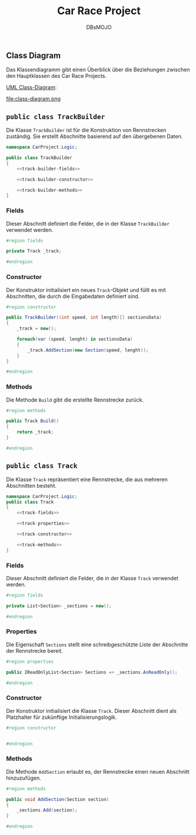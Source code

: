 #+title: Car Race Project
#+author: DBsMOJO

** Class Diagram

Das Klassendiagramm gibt einen Überblick über die Beziehungen zwischen den Hauptklassen des Car Race Projects.

[[file:class-diagram.plantuml][UML Class-Diagram]]:

file:class-diagram.png

** ~public class TrackBuilder~

Die Klasse ~TrackBuilder~ ist für die Konstruktion von Rennstrecken zuständig. Sie erstellt Abschnitte basierend auf den übergebenen Daten.

#+begin_src csharp :noweb yes :tangle ./CarProject.Logic/TrackBuilder.cs
namespace CarProject.Logic;

public class TrackBuilder
{
    <<track-builder-fields>>

    <<track-builder-constructor>>

    <<track-builder-methods>>
}
#+end_src

*** Fields

Dieser Abschnitt definiert die Felder, die in der Klasse ~TrackBuilder~ verwendet werden.

#+name: track-builder-fields
#+begin_src csharp
#region fields

private Track _track;

#endregion
#+end_src

*** Constructor

Der Konstruktor initialisiert ein neues ~Track~-Objekt und füllt es mit Abschnitten, die durch die Eingabedaten definiert sind.

#+name: track-builder-constructor
#+begin_src csharp
#region constructor

public TrackBuilder((int speed, int length)[] sectionsData)
{
    _track = new();

    foreach(var (speed, lenght) in sectionsData)
    {
        _track.AddSection(new Section(speed, lenght));
    }
}

#endregion
#+end_src

*** Methods

Die Methode ~Build~ gibt die erstellte Rennstrecke zurück.

#+name: track-builder-methods
#+begin_src csharp
#region methods

public Track Build()
{
    return _track;
}

#endregion
#+end_src

** ~public class Track~

Die Klasse ~Track~ repräsentiert eine Rennstrecke, die aus mehreren Abschnitten besteht.

#+begin_src csharp :noweb yes :tangle ./CarProject.Logic/Track.cs
namespace CarProject.Logic;
public class Track
{
    <<track-fields>>

    <<track-properties>>

    <<track-constructor>>

    <<track-methods>>
}
#+end_src

*** Fields

Dieser Abschnitt definiert die Felder, die in der Klasse ~Track~ verwendet werden.

#+name: track-fields
#+begin_src csharp
#region fields

private List<Section> _sections = new();

#endregion
#+end_src

*** Properties

Die Eigenschaft ~Sections~ stellt eine schreibgeschützte Liste der Abschnitte der Rennstrecke bereit.

#+name: track-properties
#+begin_src csharp
#region properties

public IReadOnlyList<Section> Sections => _sections.AsReadOnly();

#endregion
#+end_src

*** Constructor

Der Konstruktor initialisiert die Klasse ~Track~.
Dieser Abschnitt dient als Platzhalter für zukünftige Initialisierungslogik.

#+name: track-constructor
#+begin_src csharp
#region constructor


#endregion
#+end_src

*** Methods

Die Methode ~AddSection~ erlaubt es, der Rennstrecke einen neuen Abschnitt hinzuzufügen.

#+name: track-methods
#+begin_src csharp
#region methods

public void AddSection(Section section)
{
    _sections.Add(section);
}

#endregion
#+end_src

